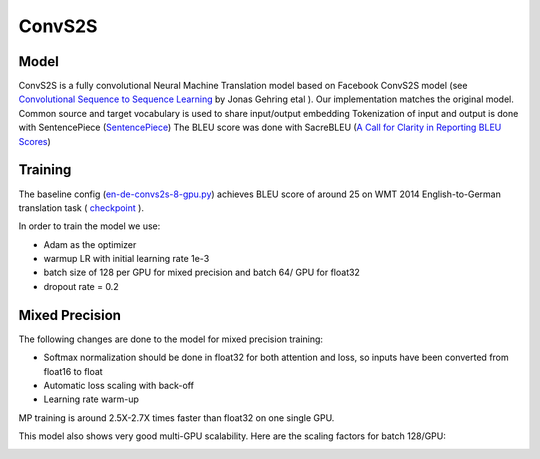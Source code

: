 .. _convs2s:

ConvS2S
===================

Model
~~~~~

ConvS2S is a fully convolutional Neural Machine Translation model based on Facebook ConvS2S model
(see  `Convolutional Sequence to Sequence Learning <https://arxiv.org/pdf/1705.03122>`_  by Jonas Gehring etal ). Our implementation matches the original model.
Common source and target vocabulary is used to share input/output embedding
Tokenization of input and output is done with SentencePiece (`SentencePiece <https://github.com/google/sentencepiece>`_)
The BLEU score was done with SacreBLEU (`A Call for Clarity in Reporting BLEU Scores <https://arxiv.org/abs/1804.08771>`_)


Training
~~~~~~~~~
The baseline config (`en-de-convs2s-8-gpu.py <https://github.com/NVIDIA/OpenSeq2Seq/tree/master/example_configs/text2text/en-de/en-de-convs2s-8-gpu.py>`_) achieves
BLEU score of around 25 on WMT 2014 English-to-German translation task
( `checkpoint  <https://drive.google.com/file/...>`_ ).

In order to train the model we use:

* Adam as the optimizer
* warmup LR with initial learning rate 1e-3
* batch size of 128 per GPU for mixed precision and batch 64/ GPU for float32
* dropout rate = 0.2


Mixed Precision
~~~~~~~~~~~~~~~
The following changes are done to the model for mixed precision training:

* Softmax normalization should be done in float32 for both attention and loss, so inputs have been converted from float16 to float
* Automatic loss scaling with back-off
* Learning rate warm-up

MP training is around 2.5X-2.7X times faster than float32 on one single GPU.

This model also shows very good multi-GPU scalability. Here are the scaling factors for batch 128/GPU:

.. image:: convs2s_scaling_factors.png





